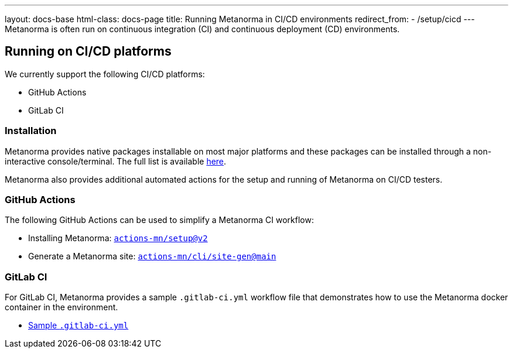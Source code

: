 ---
layout: docs-base
html-class: docs-page
title: Running Metanorma in CI/CD environments
redirect_from:
  - /setup/cicd
---
Metanorma is often run on continuous integration (CI) and continuous deployment
(CD) environments.

== Running on CI/CD platforms

We currently support the following CI/CD platforms:

* GitHub Actions
* GitLab CI


=== Installation

Metanorma provides native packages installable on most major platforms and
these packages can be installed through a non-interactive console/terminal.
The full list is available link:/install/[here].

Metanorma also provides additional automated actions for the setup and running
of Metanorma on CI/CD testers.

=== GitHub Actions

The following GitHub Actions can be used to simplify a Metanorma CI workflow:

* Installing Metanorma: link:https://github.com/actions-mn/setup[`actions-mn/setup@v2`]

* Generate a Metanorma site: link:https://github.com/actions-mn/cli/tree/main/site-gen[`actions-mn/cli/site-gen@main`]

=== GitLab CI

For GitLab CI, Metanorma provides a sample `.gitlab-ci.yml` workflow file
that demonstrates how to use the Metanorma docker container in the environment.

* https://github.com/metanorma/metanorma-build-scripts/blob/master/cimas-config/gh-actions/samples/.gitlab-ci.yml[Sample `.gitlab-ci.yml`]

